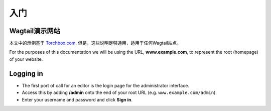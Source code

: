 入门
~~~~~~~~~~~~~~~

Wagtail演示网站
_____________________

本文中的示例基于 `Torchbox.com <https://torchbox.com>`_. 但是，这些说明足够通用，适用于任何Wagtail站点。

For the purposes of this documentation we will be using the URL, **www.example.com**, to represent the root (homepage) of your website.

Logging in
__________

* The first port of call for an editor is the login page for the administrator interface.
* Access this by adding **/admin** onto the end of your root URL (e.g. ``www.example.com/admin``).
* Enter your username and password and click **Sign in**.

.. image:: ../_static/images/screen01_login.png
